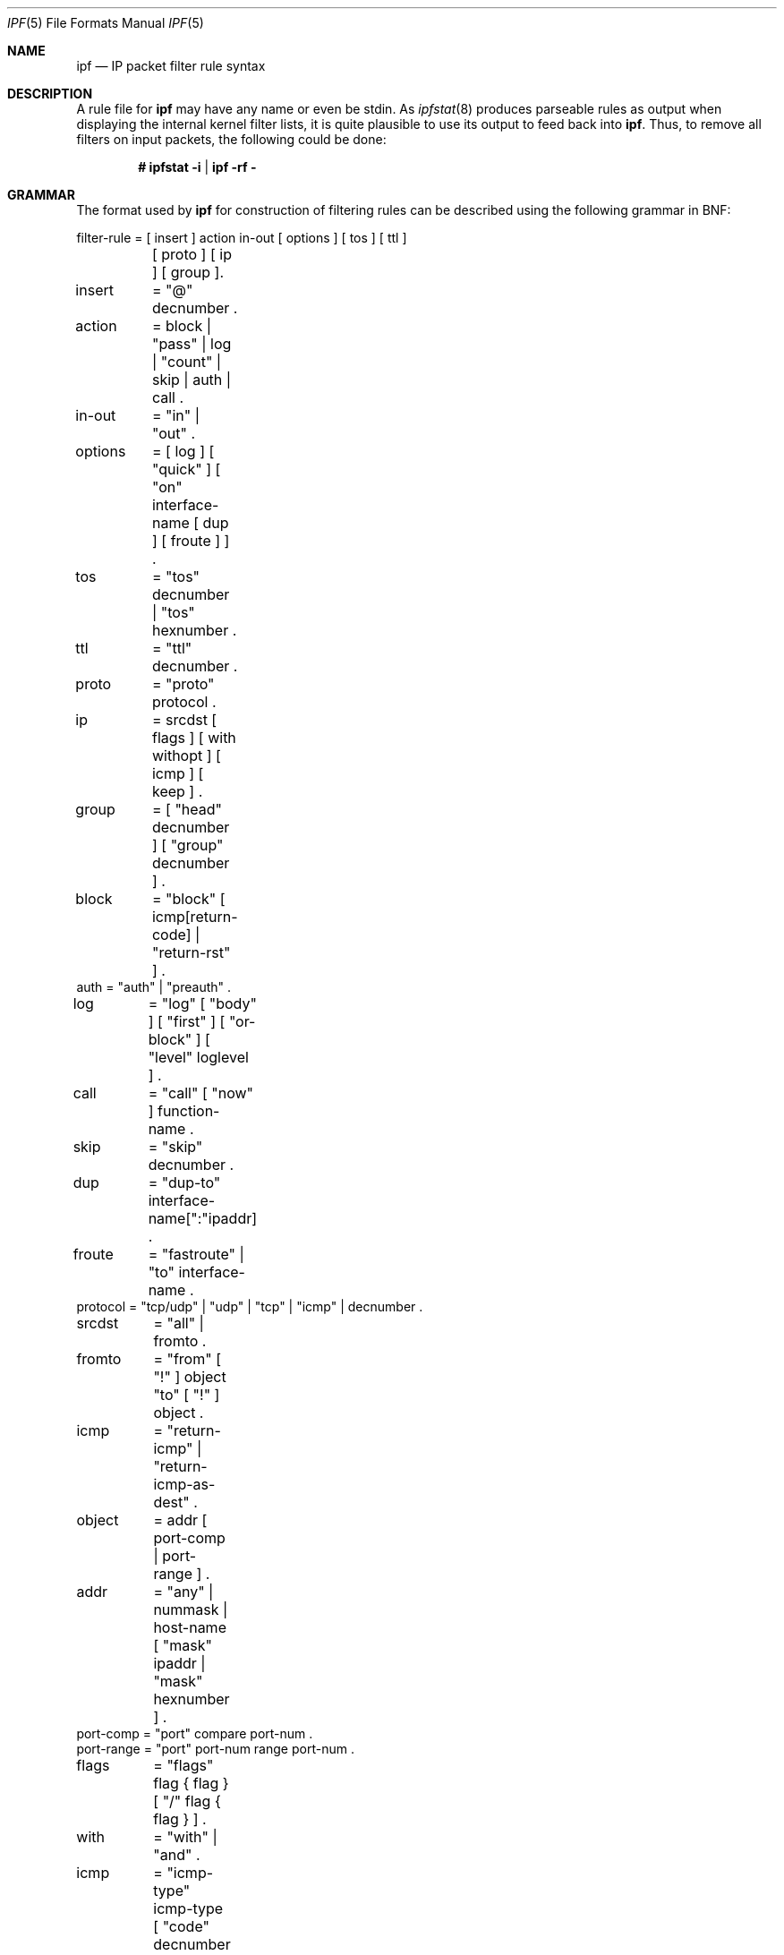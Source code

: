 .\"	$OpenBSD: src/sbin/ipf/Attic/ipf.5,v 1.22 2000/03/18 22:55:58 aaron Exp $
.Dd July 9, 1999
.Dt IPF 5
.Os
.Sh NAME
.Nm ipf
.Nd "IP packet filter rule syntax"
.Sh DESCRIPTION
A rule file for 
.Nm
may have any name or even be stdin.
As
.Xr ipfstat 8
produces parseable rules as output when displaying the internal
kernel filter lists, it is quite plausible to use its output to feed back
into 
.Nm ipf .
Thus, to remove all filters on input packets, the following
could be done:
.nf

.Dl # ipfstat -i | ipf -rf -
.Pp
.Sh GRAMMAR
.Pp
The format used by 
.Nm
for construction of filtering rules can be
described using the following grammar in BNF:
.Bd -literal
filter-rule = [ insert ] action in-out [ options ] [ tos ] [ ttl ]
	      [ proto ] [ ip ] [ group ].

insert	= "@" decnumber .
action	= block | "pass" | log | "count" | skip | auth | call .
in-out	= "in" | "out" .
options	= [ log ] [ "quick" ] [ "on" interface-name [ dup ] [ froute ] ] .
tos	= "tos" decnumber | "tos" hexnumber .
ttl	= "ttl" decnumber .
proto	= "proto" protocol .
ip	= srcdst [ flags ] [ with withopt ] [ icmp ] [ keep ] .
group	= [ "head" decnumber ] [ "group" decnumber ] .

block	= "block" [ icmp[return-code] | "return-rst" ] .
auth    = "auth" | "preauth" .
log	= "log" [ "body" ] [ "first" ] [ "or-block" ] [ "level" loglevel ] .
call	= "call" [ "now" ] function-name .
skip	= "skip" decnumber .
dup	= "dup-to" interface-name[":"ipaddr] .
froute	= "fastroute" | "to" interface-name .
protocol = "tcp/udp" | "udp" | "tcp" | "icmp" | decnumber .
srcdst	= "all" | fromto .
fromto	= "from" [ "!" ] object "to" [ "!" ] object .

icmp	= "return-icmp" | "return-icmp-as-dest" .
object	= addr [ port-comp | port-range ] .
addr	= "any" | nummask | host-name [ "mask" ipaddr | "mask" hexnumber ] .
port-comp = "port" compare port-num .
port-range = "port" port-num range port-num .
flags	= "flags" flag { flag } [ "/" flag { flag } ] .
with	= "with" | "and" .
icmp	= "icmp-type" icmp-type [ "code" decnumber ] .
return-code = "("icmp-code")" .
keep	= "keep" "state" | "keep" "frags" .
loglevel = facility"."priority | priority .

nummask	= host-name [ "/" decnumber ] .
host-name = ipaddr | hostname | "any" .
ipaddr	= host-num "." host-num "." host-num "." host-num .
host-num = digit [ digit [ digit ] ] .
port-num = service-name | decnumber .

withopt = [ "not" | "no" ] opttype [ withopt ] .
opttype = "ipopts" | "short" | "frag" | "opt" ipopts  .
optname	= ipopts [ "," optname ] .
ipopts  = optlist | "sec-class" [ secname ] .
secname	= seclvl [ "," secname ] .
seclvl  = "unclass" | "confid" | "reserv-1" | "reserv-2" | "reserv-3" |
	  "reserv-4" | "secret" | "topsecret" .
icmp-type = "unreach" | "echo" | "echorep" | "squench" | "redir" |
	    "timex" | "paramprob" | "timest" | "timestrep" | "inforeq" |
	    "inforep" | "maskreq" | "maskrep"  | decnumber .
icmp-code = decumber | "net-unr" | "host-unr" | "proto-unr" | "port-unr" |
	    "needfrag" | "srcfail" | "net-unk" | "host-unk" | "isolate" |
	    "net-prohib" | "host-prohib" | "net-tos" | "host-tos" .
optlist	= "nop" | "rr" | "zsu" | "mtup" | "mtur" | "encode" | "ts" |
	  "tr" | "sec" | "lsrr" | "e-sec" | "cipso" | "satid" | "ssrr" |
	  "addext" | "visa" | "imitd" | "eip" | "finn" .
facility = "kern" | "user" | "mail" | "daemon" | "auth" | "syslog" |
	   "lpr" | "news" | "uucp" | "cron" | "ftp" | "authpriv" |
	   "audit" | "logalert" | "local0" | "local1" | "local2" |
	   "local3" | "local4" | "local5" | "local6" | "local7" .
priority = "emerg" | "alert" | "crit" | "err" | "warn" | "notice" |
	   "info" | "debug" . 

hexnumber = "0" "x" hexstring .
hexstring = hexdigit [ hexstring ] .
decnumber = digit [ decnumber ] .

compare = "=" | "!=" | "<" | ">" | "<=" | ">=" | "eq" | "ne" | "lt" |
	  "gt" | "le" | "ge" .
range	= "<>" | "><" .
hexdigit = digit | "a" | "b" | "c" | "d" | "e" | "f" .
digit	= "0" | "1" | "2" | "3" | "4" | "5" | "6" | "7" | "8" | "9" .
flag	= "F" | "S" | "R" | "P" | "A" | "U" .
.Ed
.Pp
This syntax is somewhat simplified for readability, some combinations
that match this grammar are disallowed by the software because they do
not make sense (such as tcp 
.Cm flags
for non-TCP packets).
.Sh FILTER RULES
The "briefest" valid rules are (currently) no-ops and are of the form:
.Bd -literal -offset indent
block in all
pass in all
log out all
count in all
.Ed
.Pp
Filter rules are checked in order, with the last matching rule
determining the fate of the packet (but see the 
.Cm quick
option, below).
.Pp
Filters are installed by default at the end of the kernel's filter
lists, prepending the rule with 
.Cm @n
will cause it to be inserted
as the n'th entry in the current list.
This is especially useful when
modifying and testing active filter rulesets.
.Sh ACTIONS
The action indicates what to do with the packet if it matches the rest
of the filter rule.
Each rule
.Em must
have an action.
The following actions are recognized:
.Pp
.Bl -tag -width XXXXXXXX -offset indent
.It block
indicates that the packet should be flagged to be dropped.
In response
to blocking a packet, the filter may be instructed to send a reply
packet, either an ICMP packet
.Pq Cm return-icmp ,
an ICMP packet masquerading as being from the original packet's destination (
.Pq Cm return-icmp-as-dest ,
or a TCP reset
.Pq Cm return-rst .
An ICMP packet may be generated in response to
any IP packet, and its type may optionally be specified, but a TCP
reset may only be used with a rule which is being applied to TCP
packets.
When using
.Cm return-icmp
or
.Cm return-icmp-as-dest ,
it is possible to specify the actual unreachable `type'.
That is, whether
it is a network unreachable, port unreachable or even administratively
prohibited.
This is done by enclosing the ICMP code associated with it
in parenthesis directly following
.Cm return-icmp
or
.Cm return-icmp-as-dest
as follows:
.Bd -literal -offset indent
block return-icmp(11) ...
.Ed
.Pp
would return a Type-Of-Service (TOS) ICMP unreachable error.
.It pass
will flag the packet to be let through the filter.
.It log
causes the packet to be logged (as described in the LOGGING section
below) and has no effect on whether the packet will be allowed through
the filter.
.It count
causes the packet to be included in the accounting statistics kept by
the filter, and has no effect on whether the packet will be allowed through
the filter.
These statistics are viewable with 
.Xr ipfstat 8 .
.It call
this action is used to invoke the named function in the kernel, which
must conform to a specific calling interface.
Customized actions and
semantics can thus be implemented to supplement those available.
This feature is for use by knowledgeable hackers, and is not currently
documented.
.It "skip <n>"
causes the filter to skip over the next
.Cm n
filter rules.
If a rule is inserted or deleted inside the region being
skipped over, then the value of
.Cm n
is adjusted appropriately.
.It auth
this allows authentication to be performed by a user-space program running
and waiting for packet information to validate.
The packet is held for a
period of time in an internal buffer whilst it waits for the program to return
to the kernel the
.Em real
flags for whether it should be allowed through
or not.
Such a program might look at the source address and request some sort
of authentication from the user (such as a password) before allowing the
packet through or telling the kernel to drop it if from an unrecognised source.
.It preauth
tells the filter that for packets of this class, it should look in the
pre-authenticated list for further clarification.
If no further matching
rule is found, the packet will be dropped (the FR_PREAUTH is not the same
as FR_PASS).
If a further matching rule is found, the result from that is
used in its instead.
This might be used in a situation where a person
.Em logs in
to the firewall and it sets up some temporary rules defining
the access for that person.
.El
.Pp
The next word must be either 
.Cm in
or
.Cm out .
Each packet moving through the kernel is either inbound (just been received
on an interface, and moving towards the kernel's protocol processing) or
outbound (transmitted or forwarded by the stack, and on its way to an
interface).
There is a requirement that each filter rule explicitly
state which side of the I/O it is to be used on.
.Sh OPTIONS
The list of options is brief, and all are indeed optional.
Where options are used, they must be present in the order shown here.
These are the currently supported options:
.Pp
.Bl -tag -width dup-to -offset indent
.It log
indicates that, should this be the last matching rule, the packet
header will be written to the
.Pa ipl
log (as described in the LOGGING section below).
.It quick
allows "short-cut" rules in order to speed up the filter or override
later rules.
If a packet matches a filter rule which is marked as
.Cm quick ,
this rule will be the last rule checked, allowing a
"short-circuit" path to avoid processing later rules for this
packet.
The current status of the packet (after any effects of the
current rule) will determine whether it is passed or blocked.
.Pp
If this option is missing, the rule is taken to be a "fall-through"
rule, meaning that the result of the match (block/pass) is saved and
that processing will continue to see if there are any more matches.
.It on
allows an interface name to be incorporated into the matching
procedure.
Interface names are as printed by
.Ic "netstat -i" .
If this option is used, the rule will only match if the packet is going
through that interface in the specified direction (in/out).
If this option is absent, the rule is taken to be applied to a packet
regardless of the interface it is present on (i.e., on all interfaces).
Filter rulesets are common to all interfaces, rather than having a
filter list for each interface.
.Pp
This option is especially useful for simple IP-spoofing protection:
packets should only be allowed to pass inbound on the interface from
which the specified source address would be expected, others may be
logged and/or dropped.
.It dup-to
causes the packet to be copied, and the duplicate packet to be sent
outbound on the specified interface, optionally with the destination
IP address changed to that specified.
This is useful for off-host logging, using a network sniffer.
.It to
causes the packet to be moved to the outbound queue on the
specified interface.
This can be used to circumvent kernel routing
decisions, and even to bypass the rest of the kernel processing of the
packet (if applied to an inbound rule).
It is thus possible to
construct a firewall that behaves transparently, like a filtering hub
or switch, rather than a router.
The
.Cm fastroute
keyword is a synonym for this option.
.Sh MATCHING PARAMETERS
The keywords described in this section are used to describe attributes
of the packet to be used when determining whether rules match or don't
match.
The following general-purpose attributes are provided for
matching, and must be used in this order:
.Pp
.Bl -tag -width XXXXXXX -offset indent
.It tos
packets with different Type-Of-Service values can be filtered.
Individual service levels or combinations can be filtered upon.
The value for the TOS mask can either be represented as a hex number or a
decimal integer value.
.It ttl
packets may also be selected by their Time-To-Live value.
The value given in
the filter rule must exactly match that in the packet for a match to occur.
This value can only be given as a decimal integer value.
.It proto
allows a specific protocol to be matched against.
All protocol names found in
.Pn /etc/protocols
are recognized and may be used.
However, the protocol may also be given as a DECIMAL number, allowing
for rules to match your own protocols, or new ones which would
out-date any attempted listing.
.Pp
The special protocol keyword
.Cm tcp/udp
may be used to match either
a TCP or a UDP packet, and has been added as a convenience to save
duplication of otherwise-identical rules.
.\" XXX grammar should reflect this (/etc/protocols)
.El
.Pp
The
.Cm from
and
.Cm to
keywords are used to match against IP
addresses (and optionally port numbers).
Rules must specify
.Em both
source and destination parameters.
.Pp
IP addresses may be specified in one of two ways: as a numerical
address/mask, or as a hostname
.Cm mask
netmask.
The hostname
may either be a valid hostname, from either the hosts file or DNS
(depending on your configuration and library), an interface name
(in the case of IP address aliases, only the first IP address is used)
or of the dotted numeric
form.
There is no special designation for networks but network names
are recognized.
Note that having your filter rules depend on DNS
results can introduce an avenue of attack, and is
.Em highly
discouraged.
.Pp
There is a special case for the hostname
.Cm any
which is taken to
be 0.0.0.0/0 (see below for mask syntax) and matches all IP addresses.
Only the presence of "any" has an implied mask, in all other
situations, a hostname MUST be accompanied by a mask.
It is possible
to give "any" a hostmask, but in the context of this language, it is
non-sensical.
.Pp
The numerical format "x/y" indicates that a mask of y
consecutive 1 bits set is generated, starting with the MSB, so a y value
of 16 would give 0xffff0000.
The symbolic "x mask y" indicates
that the mask y is in dotted IP notation or a hexadecimal number of
the form 0x12345678.
Note that all the bits of the IP address
indicated by the bitmask must match the address on the packet exactly;
there isn't currently a way to invert the sense of the match, or to
match ranges of IP addresses which do not express themselves easily as
bitmasks (anthropomorphization; it's not just for breakfast anymore).
.Pp
If a
.Cm port
match is included, for either or both of source and
destination, then it is only applied to
.\" XXX - "may only be" ? how does this apply to other protocols? will it not match, or will it be ignored?
TCP and UDP packets.
If there is no
.Cm proto
match parameter,
packets from both protocols are compared.
This is equivalent to "proto tcp/udp".
When composing
.Cm port
comparisons, either the service
name or an integer port number may be used.
Port comparisons may be
done in a number of forms, with a number of comparison operators, or
port ranges may be specified.
When the port appears as part of the
.Cm from
object, it matches the source port number, when it appears
as part of the
.Cm to
object, it matches the destination port number.
See the examples for more information.
.Pp
The
.Cm all
keyword is essentially a synonym for "from any to any"
with no other match parameters.
.Pp
Following the source and destination matching parameters, the
following additional parameters may be used:
.Bl -tag -width XXXXXXX -offset indent
.It with
is used to match irregular attributes that some packets may have
associated with them.
To match the presence of IP options in general, use
.Cm "with ipopts" .
To match packets that are too short to contain
a complete header, use
.Cm "with short" .
To match fragmented packets,
.Cm "with frag" .
For more specific filtering on IP options,
individual options can be listed.
.Pp
Before any parameter used after the
.Cm with
keyword, the word
.Cm not
or
.Cm no
may be inserted to cause the filter rule to only
match if the option(s) is not present.
.Pp
Multiple consecutive
.Cm with
clauses are allowed.
Alternatively, the keyword
.Cm and
may be used in place of
.Cm with ,
this is
provided purely to make the rules more readable ("with ... and ...").
When multiple clauses are listed, all those must match to cause a
match of the rule.
.\" XXX describe the options more specifically in a separate section
.It flags
is only effective for TCP filtering.
Each of the letters possible
represents one of the possible flags that can be set in the TCP
header.
The association is as follows:
.Bd -literal
        F - FIN
        S - SYN
        R - RST
        P - PUSH
        A - ACK
        U - URG
.Ed
.Pp
The various flag symbols may be used in combination, so that "SA"
would represent a SYN-ACK combination present in a packet.
There is
nothing preventing the specification of combinations, such as "SFR",
that would not normally be generated by law-abiding TCP
implementations.
However, to guard against weird aberrations, it is
necessary to state which flags you are filtering against.
To allow
this, it is possible to set a mask indicating which TCP flags you wish
to compare (i.e., those you deem significant).
This is done by
appending "/<flags>" to the set of TCP flags you wish to match
against, e.g.:
.Bd -literal
 ... flags S
		# becomes "flags S/AUPRFS" and 
		# will match packets with ONLY
		# the SYN flag set.

 ... flags SA
		# becomes "flags SA/AUPRFS" and will match
		# any packet with only the SYN and ACK
		# flags set.

 ... flags S/SA
		# will match any packet with just the SYN
		# flag set out of the SYN-ACK pair; the
		# common "establish" keyword action.
		# "S/SA" will NOT match a packet with BOTH
		# SYN and ACK set, but WILL match "SFP".
.Ed
.It icmp-type
is only effective when used with \fBproto icmp\fP and must NOT be used
in conjunction with \fBflags\fP.
There are a number of types, which can be
referred to by an abbreviation recognized by this language, or the numbers
with which they are associated can be used.
The most important from a security point of view is the ICMP redirect.
.El
.Sh KEEP HISTORY
The second last parameter that can be set for a filter rule is whether or not
to record historical information for that packet, and what sort to keep.
The following information can be kept:
.Pp
.Bl -tag -width XXXXXXX -offset indent
.It state
keeps information about the flow of a communication session.
State can be kept for TCP, UDP, and ICMP packets.
.It frags
keeps information on fragmented packets, to be applied to later
fragments.
.El
.Pp
allowing packets which match these to flow straight through, rather
than going through the access control list.
.Sh GROUPS
The last pair of parameters control filter rule "grouping".
By default, all
filter rules are placed in group 0 if no other group is specified.
To add a
rule to a non-default group, the group must first be started by creating a
group
.Cm head .
If a packet matches a rule which is the
.Cm head
of a group, the filter processing then switches to the group, using
that rule as the default for the group.
If
.Cm quick
is used with a
.Cm head
rule, rule processing isn't stopped until it has returned from processing
the group.
.Pp
A rule may be both the head for a new group and a member of a non-default
group
.Pf ( Cm head
and
.Cm group
may be used together in a rule).
.Pp
There may be only one
.Cm head
rule per
.Cm group.
.Bl -tag -width XXXXXXXXX -offset indent
.It "head <n>"
indicates that a new group (number n) should be created.
.It "group <n>"
indicates that the rule should be put in group (number n) rather than group 0.
.El
.Sh LOGGING
When a packet is logged, with either the \fBlog\fP action or option,
the headers of the packet are written to the \fBipl\fP packet logging
pseudo-device.
Immediately following the \fBlog\fP keyword, the
following qualifiers may be used (in order):
.Bl -tag -width XXXXXXXX -offset indent
.It body
indicates that the first 128 bytes of the packet contents will be
logged after the headers.
.It first
If log is being used in conjunction with a
.Cm keep
option, it is recommended that this option is also applied so that only
the triggering packet is logged and not every packet which thereafter
matches state information.
.It or-block
indicates that, if for some reason the filter is unable to log the
packet (such as the log reader being too slow) then the rule should be
interpreted as if the action was
.Cm block
for this packet.
.It "level <loglevel>"
indicates the logging facility and priority that will be used to log
information about this packet using
.Xr ipmon 8 's
.Fl s
option.
If no facility is specified, the default facility is assumed.
.El
.Pp
See
.Xr ipl 4
for the format of records written
to this device.
The
.Xr ipmon 8
program can be used to read and format this log.
.Sh EXAMPLES
The \fBquick\fP option is good for rules such as:
.Pp
.Dl block in quick from any to any with ipopts
.Pp
which will match any packet with a non-standard header length (IP
options present) and abort further processing of later rules,
recording a match and also that the packet should be blocked.
.Pp
The "fall-through" rule parsing allows for effects such as this:
.Bd -literal
        block in from any to any port < 6000
        pass in from any to any port >= 6000
        block in from any to any port > 6003
.Ed
.Pp
which sets up the range 6000-6003 as being permitted and all others being
denied.
Note that the effect of the first rule is overridden by subsequent rules.
Another (easier) way to do the same is:
.Bd -literal
        block in from any to any port 6000 <> 6003
        pass in from any to any port 5999 >< 6004
.Ed
.Pp
Note that both the "block" and "pass" are needed here to effect a
result as a failed match on the "block" action does not imply a pass,
only that the rule hasn't taken effect.
To then allow ports < 1024, a rule such as:
.Pp
.Dl pass in quick from any to any port < 1024
.Pp
would be needed before the first block.
To create a new group for
processing all inbound packets on le0/le1/lo0, with the default being to block
all inbound packets, we would do something like:
.Bd -literal
       block in all
       block in quick on le0 all head 100
       block in quick on le1 all head 200
       block in quick on lo0 all head 300
.Ed
.Pp
and to then allow ICMP packets in on le0, only, we would do:
.Pp
.Dl pass in proto icmp all group 100
.Pp
Note that because only inbound packets on le0 are used processed by group 100,
there is no need to respecify the interface name.
Likewise, we could further breakup processing of TCP, etc, as follows:
.Bd -literal
       block in proto tcp all head 110 group 100
       pass in from any to any port = 23 group 110
.Ed
.Pp
and so on.
The last line, if written without the groups would be:
.Pp
.Dl pass in on le0 proto tcp from any to any port = telnet
.Pp
Note, that if we wanted to say "port = telnet", "proto tcp" would
need to be specified as the parser interprets each rule on its own and
qualifies all service/port names with the protocol specified.
.Sh FILES
.Bl -tag -width /usr/share/ipf -compact
.It /etc/services
port names
.It /etc/hosts
host names
.It /usr/share/ipf
sample configuration files
.It /dev/ipauth
.It /dev/ipl
.It /dev/ipstate
.El
.Sh SEE ALSO
.Xr ipftest 1 ,
.Xr ipf 4 ,
.Xr ipl 4 ,
.Xr ipnat 4 ,
.Xr hosts 5 ,
.Xr ipnat 5 ,
.Xr services 5 ,
.Xr ipf 8 ,
.Xr ipfstat 8 ,
.Xr ipmon 8 ,
.Xr ipnat 8
